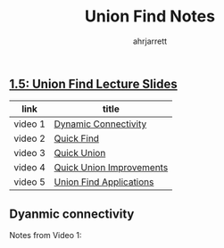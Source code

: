 #+title: Union Find Notes
#+author: ahrjarrett

** [[https://d3c33hcgiwev3.cloudfront.net/_b65e7611894ba175de27bd14793f894a_15UnionFind.pdf?Expires=1511740800&Signature=KXben1lUYsvwz0Ix5a7Ueh84mQjuxkTkwYZTjnLqpwlMLkCxrBX77uIFya5KS5SVk0yTmFwFxBWGBIKVYrxn9bz171uECmc8Bhm-ZJf6RbuYI0Yra8qSWHO1xBnmHDk8oiWP8eIkB2cMljjDZ5aa5QsRKGvzkr4yuiNjBOIsjB8_&Key-Pair-Id=APKAJLTNE6QMUY6HBC5A][1.5: Union Find Lecture Slides]]
   
   | link    | title                    |
   |---------+--------------------------|
   | video 1 | [[https://www.coursera.org/learn/algorithms-part1/lecture/fjxHC/dynamic-connectivity][Dynamic Connectivity]]     |
   | video 2 | [[https://www.coursera.org/learn/algorithms-part1/lecture/EcF3P/quick-find][Quick Find]]               |
   | video 3 | [[https://www.coursera.org/learn/algorithms-part1/lecture/ZgecU/quick-union][Quick Union]]              |
   | video 4 | [[https://www.coursera.org/learn/algorithms-part1/lecture/RZW72/quick-union-improvements][Quick Union Improvements]] |
   | video 5 | [[https://www.coursera.org/learn/algorithms-part1/lecture/OLXM8/union-find-applications][Union Find Applications]]  |


** Dyanmic connectivity
   :LOGBOOK:
   CLOCK: [2017-11-29 Wed 01:55]
   :END:

   Notes from Video 1:








  

